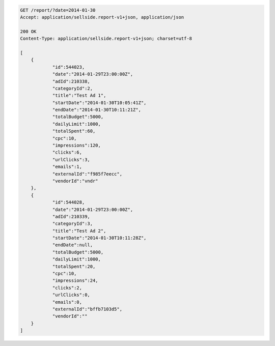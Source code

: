 .. code-block:: javascript

    GET /report/?date=2014-01-30
    Accept: application/sellside.report-v1+json, application/json

    200 OK
    Content-Type: application/sellside.report-v1+json; charset=utf-8

    [
    	{
    		"id":544023,
    		"date":"2014-01-29T23:00:00Z",
    		"adId":210338,
    		"categoryId":2,
    		"title":"Test Ad 1",
    		"startDate":"2014-01-30T10:05:41Z",
    		"endDate":"2014-01-30T10:11:21Z",
    		"totalBudget":5000,
    		"dailyLimit":1000,
    		"totalSpent":60,
    		"cpc":10,
    		"impressions":120,
    		"clicks":6,
    		"urlClicks":3,
    		"emails":1,
    		"externalId":"f985f7eecc",
    		"vendorId":"vndr"
    	},
    	{
    		"id":544028,
    		"date":"2014-01-29T23:00:00Z",
    		"adId":210339,
    		"categoryId":3,
    		"title":"Test Ad 2",
    		"startDate":"2014-01-30T10:11:28Z",
    		"endDate":null,
    		"totalBudget":5000,
    		"dailyLimit":1000,
    		"totalSpent":20,
    		"cpc":10,
    		"impressions":24,
    		"clicks":2,
    		"urlClicks":0,
    		"emails":0,
    		"externalId":"bffb7103d5",
    		"vendorId":""
    	}
    ]
